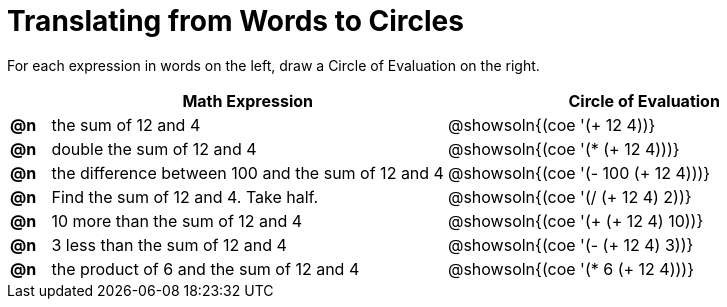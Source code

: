 = Translating from Words to Circles

For each expression in words on the left, draw a Circle of Evaluation on the right.

[.FillVerticalSpace, cols="^.^1a,^.^10a,^.^10a",options="header",stripes="none"]
|===
|    | Math Expression                							| Circle of Evaluation
|*@n*| the sum of 12 and 4     									| @showsoln{(coe '(+ 12 4))}
|*@n*| double the sum of 12 and 4    							| @showsoln{(coe '(* (+ 12 4)))}
|*@n*| the difference between 100 and the sum of 12 and 4      	| @showsoln{(coe '(- 100 (+ 12 4)))}
|*@n*| Find the sum of 12 and 4. Take half.					    | @showsoln{(coe '(/ (+ 12 4) 2))}
|*@n*| 10 more than the sum of 12 and 4 						| @showsoln{(coe '(+ (+ 12 4) 10))}
|*@n*| 3 less than the sum of 12 and 4 							| @showsoln{(coe '(- (+ 12 4) 3))}
|*@n*| the product of 6 and the sum of 12 and 4 				| @showsoln{(coe '(* 6 (+ 12 4)))}
|===
